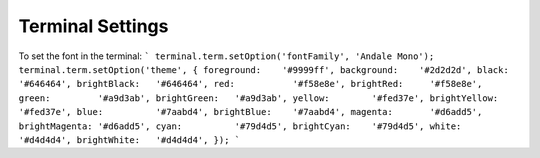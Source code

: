 Terminal Settings
=================

To set the font in the terminal:
```
terminal.term.setOption('fontFamily', 'Andale Mono');
terminal.term.setOption('theme', {
foreground:    '#9999ff',
background:    '#2d2d2d',
black:         '#646464',
brightBlack:   '#646464',
red:           '#f58e8e',
brightRed:     '#f58e8e',
green:         '#a9d3ab',
brightGreen:   '#a9d3ab',
yellow:        '#fed37e',
brightYellow:  '#fed37e',
blue:          '#7aabd4',
brightBlue:    '#7aabd4',
magenta:       '#d6add5',
brightMagenta: '#d6add5',
cyan:          '#79d4d5',
brightCyan:    '#79d4d5',
white:         '#d4d4d4',
brightWhite:   '#d4d4d4',
});
```


